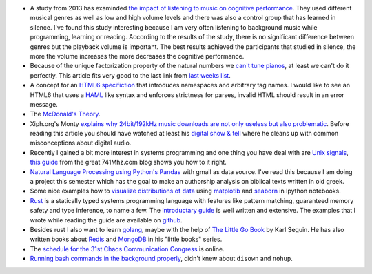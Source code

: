 .. title: Links for cw49
.. slug: links-for-cw49
.. date: 2014-12-02 18:12:53 UTC+01:00
.. tags: music, learning, study, tuning, equal tempered, prime factorization, HTML6, McDonalds, NLP, python, IPython, Pandas, matplotlib, seaborn, rust, golang, go, book, C, signal handler, audio, back, 31c3, schedule
.. link: 
.. description: The weekly link list for calendar week 49.
.. type: text

- A study from 2013 has examinded `the impact of listening to music on cognitive performance <http://www.studentpulse.com/articles/762/the-impact-of-listening-to-music-on-cognitive-performance>`_. They used different musical genres as well as low and high volume levels and there was also a control group that has learned in silence. I've found this study interesting because I am very often listening to background music while programming, learning or reading. According to the results of the study, there is no significant difference between genres but the playback volume is important. The best results achieved the participants that studied in silence, the more the volume increases the more decreases the cognitive performance.
- Because of the unique factorization property of the natural numbers we `can't tune pianos <http://blogs.scientificamerican.com/roots-of-unity/2014/11/30/the-saddest-thing-i-know-about-the-integers/>`_, at least we can't do it perfectly. This article fits very good to the last link from `last weeks list </posts/links-for-cw48>`_.
- A concept for an `HTML6 specifiction <http://html6spec.com/>`_ that introduces namespaces and arbitrary tag names. I would like to see an HTML6 that uses a `HAML <http://haml.info/>`_ like syntax and enforces strictness for parses, invalid HTML should result in an error message.
- The `McDonald's Theory <https://medium.com/@ienjoy/mcdonalds-theory-9216e1c9da7d>`_.
- Xiph.org's Monty `explains why 24bit/192kHz music downloads are not only useless but also problematic <http://xiph.org/~xiphmont/demo/neil-young.html>`_. Before reading this article you should have watched at least his `digital show & tell <http://xiph.org/video/>`_ where he cleans up with common misconceptions about digital audio.
- Recently I gained a bit more interest in systems programming and one thing you have deal with are `Unix signals <http://de.wikipedia.org/wiki/Signal_%28Unix%29>`_, `this guide <http://741mhz.com/signal-handler/>`_ from the great 741Mhz.com blog shows you how to it right.
- `Natural Language Processing using Python's Pandas <http://engineroom.trackmaven.com/blog/monthly-challenge-natural-language-processing/>`_ with gmail as data source. I've read this because I am doing a project this semester which has the goal to make an authorship analysis on biblical texts written in old greek.
- Some nice examples how to `visualize distributions of data <http://nbviewer.ipython.org/github/mwaskom/seaborn/blob/master/examples/plotting_distributions.ipynb>`_ using `matplotib <http://matplotlib.org/>`_ and `seaborn <http://stanford.edu/~mwaskom/software/seaborn/>`_ in Ipython notebooks.
- `Rust <https://www.rust-lang.org/>`_ is a statically typed systems programming language with features like pattern matching, guaranteed memory safety and type inference, to name a few. The `introductary guide <http://doc.rust-lang.org/0.12.0/guide.html>`_ is well written and extensive. The examples that I wrote while reading the guide are available on `github <https://github.com/KLINGTdotNET/rust-guide-examples>`_.
- Besides rust I also want to learn `golang <https://www.golang.org>`_, maybe with the help of `The Little Go Book <https://github.com/karlseguin/the-little-go-book/blob/master/en/go.md>`_ by Karl Seguin. He has also written books about `Redis <https://github.com/karlseguin/the-little-redis-book>`_ and `MongoDB <https://github.com/karlseguin/the-little-mongodb-book>`_ in his "little books" series.
- The `schedule for the 31st Chaos Communication Congress <https://events.ccc.de/congress/2014/Fahrplan/schedule.html>`_ is online.
- `Running bash commands in the background properly <http://felixmilea.com/2014/12/running-bash-commands-background-properly/>`_, didn't knew about ``disown`` and ``nohup``.

